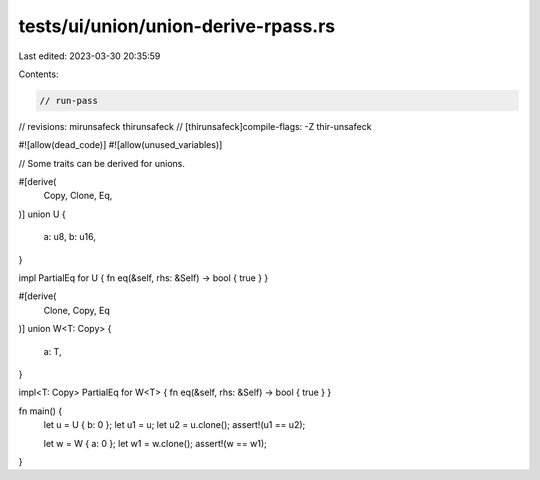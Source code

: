 tests/ui/union/union-derive-rpass.rs
====================================

Last edited: 2023-03-30 20:35:59

Contents:

.. code-block:: rs

    // run-pass
// revisions: mirunsafeck thirunsafeck
// [thirunsafeck]compile-flags: -Z thir-unsafeck

#![allow(dead_code)]
#![allow(unused_variables)]

// Some traits can be derived for unions.

#[derive(
    Copy,
    Clone,
    Eq,
)]
union U {
    a: u8,
    b: u16,
}

impl PartialEq for U { fn eq(&self, rhs: &Self) -> bool { true } }

#[derive(
    Clone,
    Copy,
    Eq
)]
union W<T: Copy> {
    a: T,
}

impl<T: Copy> PartialEq for W<T> { fn eq(&self, rhs: &Self) -> bool { true } }

fn main() {
    let u = U { b: 0 };
    let u1 = u;
    let u2 = u.clone();
    assert!(u1 == u2);

    let w = W { a: 0 };
    let w1 = w.clone();
    assert!(w == w1);
}


